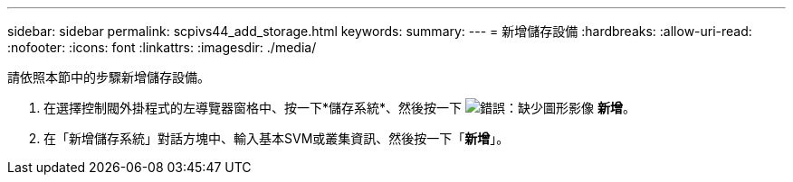 ---
sidebar: sidebar 
permalink: scpivs44_add_storage.html 
keywords:  
summary:  
---
= 新增儲存設備
:hardbreaks:
:allow-uri-read: 
:nofooter: 
:icons: font
:linkattrs: 
:imagesdir: ./media/


[role="lead"]
請依照本節中的步驟新增儲存設備。

. 在選擇控制閥外掛程式的左導覽器窗格中、按一下*儲存系統*、然後按一下 image:scpivs44_image6.png["錯誤：缺少圖形影像"] *新增*。
. 在「新增儲存系統」對話方塊中、輸入基本SVM或叢集資訊、然後按一下「*新增*」。

